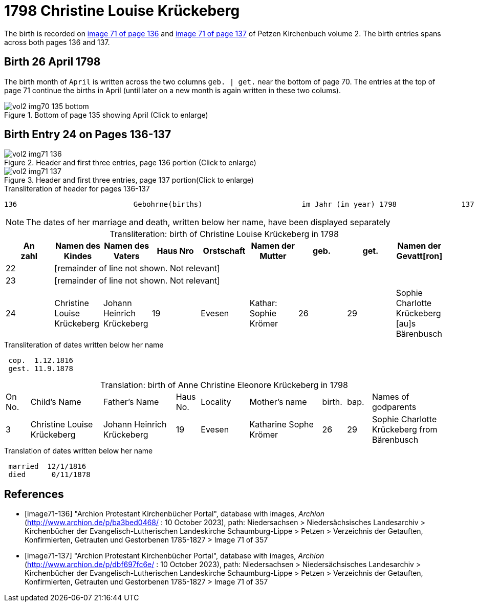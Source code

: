= 1798 Christine Louise Krückeberg

The birth is recorded on <<image71-136, image 71 of page 136>> and  <<image71-137, image 71 of page 137>> of Petzen Kirchenbuch volume 2. The birth entries spans across both pages 136 and 137.

== Birth 26 April 1798

The birth month of `April` is written across the two columns `geb. | get.` near the bottom of page 70. The entries at the top of page 71 continue the births
in April (until later on a new month is again written in these two colums).

image::vol2-img70-135-bottom.jpg[title="Bottom of page 135 showing April (Click to enlarge)", xref=image$vol2-img70-135-bottom.jpg]

== Birth Entry 24 on Pages 136-137

image::vol2-img71-136.jpg[title="Header and first three entries, page 136 portion (Click to enlarge)", xref=image$vol2-img71-136.jpg]

image::vol2-img71-137.jpg[title="Header and first three entries, page 137 portion(Click to enlarge)", xref=image$vol2-img71-137.jpg]

.Transliteration of header for pages 136-137
```text
136                           Gebohrne(births)                       im Jahr (in year) 1798               137
```

[NOTE]
The dates of her marriage and death, written below her name, have been displayed separately

[caption="Transliteration: "]
.birth of Christine Louise Krückeberg in 1798
[%header,%autowidth.stretch,frame="none"]
|===
|An +
zahl| Namen des Kindes|Namen des Vaters|Haus Nro|Orstschaft|Namen der Mutter|geb.|get.|Namen der Gevatt[ron]

|22 8+|[remainder of line not shown. Not relevant]

|23 8+|[remainder of line not shown. Not relevant]

|24
|Christine Louise Krückeberg   
|Johann Heinrich Krückeberg
|19
|Evesen
|Kathar: Sophie Krömer
|26
|29
|Sophie Charlotte Krückeberg [au]s Bärenbusch
|===

.Transliteration of dates written below her name
```text
 cop.  1.12.1816
 gest. 11.9.1878
```

[caption="Translation: "]
.birth of Anne Christine Eleonore Krückeberg in 1798
[cols="1,3,3,1,2,3,1,1,3",header,frame="none"]
|===
|On +
No.| Child's Name|Father's Name|Haus No.|Locality|Mother's name|birth.|bap.|Names of godparents

|3
|Christine Louise Krückeberg   
|Johann Heinrich Krückeberg
|19
|Evesen
|Katharine Sophe Krömer
|26
|29
|Sophie Charlotte Krückeberg from Bärenbusch
|===

.Translation of dates written below her name
```text
 married  12/1/1816
 died      0/11/1878
```


[bibliography]
== References

* [[[image71-136]]] "Archion Protestant Kirchenbücher Portal", database with images, _Archion_ (http://www.archion.de/p/ba3bed0468/ : 10 October 2023), path: Niedersachsen > Niedersächsisches Landesarchiv > Kirchenbücher der Evangelisch-Lutherischen Landeskirche Schaumburg-Lippe > Petzen > Verzeichnis der Getauften, Konfirmierten, Getrauten und Gestorbenen 1785-1827 > Image 71 of 357
* [[[image71-137]]] "Archion Protestant Kirchenbücher Portal", database with images, _Archion_ (http://www.archion.de/p/dbf697fc6e/ : 10 October 2023), path: Niedersachsen > Niedersächsisches Landesarchiv > Kirchenbücher der Evangelisch-Lutherischen Landeskirche Schaumburg-Lippe > Petzen > Verzeichnis der Getauften, Konfirmierten, Getrauten und Gestorbenen 1785-1827 > Image 71 of 357

